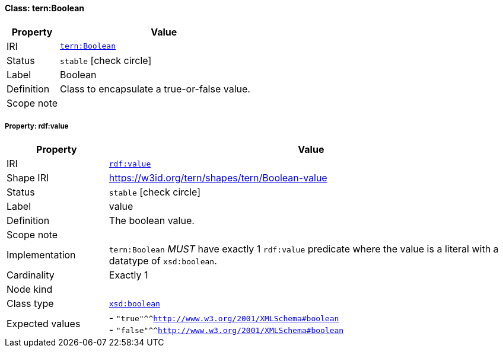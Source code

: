 
[#class-tern:Boolean]
==== Class: tern:Boolean

[cols="1,4"]
|===
| Property | Value

| IRI | link:https://w3id.org/tern/ontologies/tern/Boolean[`tern:Boolean`]
| Status | `stable` icon:check-circle[]
| Label | Boolean
| Definition | Class to encapsulate a true-or-false value.

| Scope note | 
|===


[#class-tern:Boolean-rdf:value]
===== Property: rdf:value
[cols="1,4"]
|===
| Property | Value

| IRI | http://www.w3.org/1999/02/22-rdf-syntax-ns#value[`rdf:value`]
| Shape IRI | https://w3id.org/tern/shapes/tern/Boolean-value
| Status | `stable` icon:check-circle[]
| Label | value
| Definition | The boolean value.
| Scope note | 
| Implementation | `tern:Boolean` _MUST_ have exactly 1 `rdf:value` predicate where the value is a literal with a datatype of `xsd:boolean`.
| Cardinality | Exactly 1
| Node kind | 
| Class type | link:http://www.w3.org/2001/XMLSchema#boolean[`xsd:boolean`]
| Expected values | - `"true"^^<http://www.w3.org/2001/XMLSchema#boolean>` +
- `"false"^^<http://www.w3.org/2001/XMLSchema#boolean>`
|===
